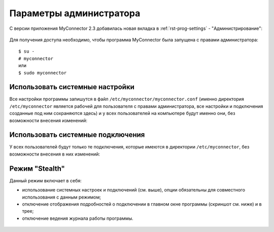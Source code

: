 .. MyConnector
.. Copyright (C) 2014-2023 Evgeniy Korneechev <ek@myconnector.ru>

.. This program is free software; you can redistribute it and/or
.. modify it under the terms of the version 2 of the GNU General
.. Public License as published by the Free Software Foundation.

.. This program is distributed in the hope that it will be useful,
.. but WITHOUT ANY WARRANTY; without even the implied warranty of
.. MERCHANTABILITY or FITNESS FOR A PARTICULAR PURPOSE.  See the
.. GNU General Public License for more details.

.. You should have received a copy of the GNU General Public License
.. along with this program. If not, see http://www.gnu.org/licenses/.

.. _rst-admin:

Параметры администратора
========================

С версии приложения MyConnector 2.3 добавилась новая вкладка в :ref:`rst-prog-settings` - "Администрирование":

.. figure:: _images/params3.png

Для получения доступа необходимо, чтобы программа MyConnector была запущена с правами администратора:

::

    $ su -
    # myconnector
    или
    $ sudo myconnector


Использовать системные настройки
~~~~~~~~~~~~~~~~~~~~~~~~~~~~~~~~

Все настройки программы запишутся в файл ``/etc/myconnector/myconnector.conf`` (именно директория ``/etc/myconnector`` является рабочей для пользователя с правами администратора, все настройки и подключения созданные под ним сохраняются здесь) и у всех пользователей на компьютере будут именно они, без возможности внесения изменений:

.. figure:: _images/global_config.png

Использовать системные подключения
~~~~~~~~~~~~~~~~~~~~~~~~~~~~~~~~~~

У всех пользователей будут только те подключения, которые имеются в директории ``/etc/myconnector``, без возможности внесения в них изменений:

.. figure:: _images/global_folder.png

Режим "Stealth"
~~~~~~~~~~~~~~~

Данный режим включает в себя:

* использование системных настроек и подключений (см. выше), опции обязательны для совместного использования с данным режимом;
* отключение отображения подробностей о подключении в главном окне программы (скриншот см. ниже) и в трее;
* отключение ведения журнала работы программы.

.. figure:: _images/stealth.png
